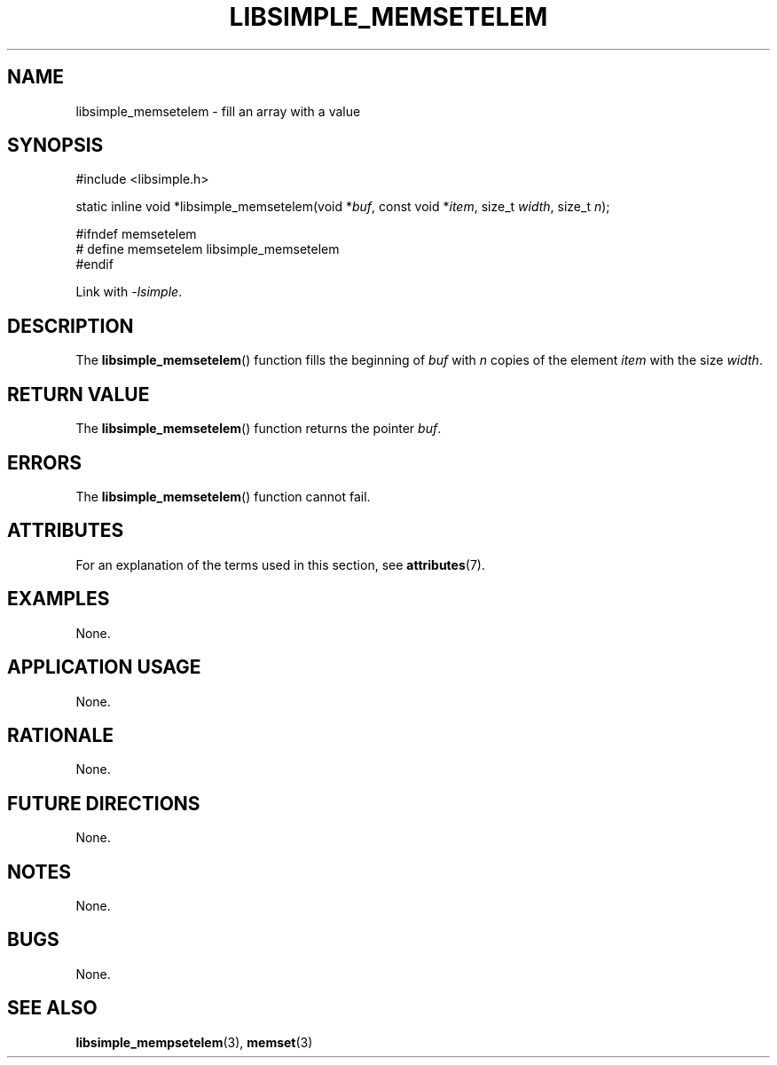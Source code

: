 .TH LIBSIMPLE_MEMSETELEM 3 libsimple
.SH NAME
libsimple_memsetelem \- fill an array with a value

.SH SYNOPSIS
.nf
#include <libsimple.h>

static inline void *libsimple_memsetelem(void *\fIbuf\fP, const void *\fIitem\fP, size_t \fIwidth\fP, size_t \fIn\fP);

#ifndef memsetelem
# define memsetelem libsimple_memsetelem
#endif
.fi
.PP
Link with
.IR \-lsimple .

.SH DESCRIPTION
The
.BR libsimple_memsetelem ()
function fills the beginning of
.I buf
with
.I n
copies of the element
.I item
with the size
.IR width .

.SH RETURN VALUE
The
.BR libsimple_memsetelem ()
function returns the pointer
.IR buf .

.SH ERRORS
The
.BR libsimple_memsetelem ()
function cannot fail.

.SH ATTRIBUTES
For an explanation of the terms used in this section, see
.BR attributes (7).
.TS
allbox;
lb lb lb
l l l.
Interface	Attribute	Value
T{
.BR libsimple_memsetelem ()
T}	Thread safety	MT-Safe
T{
.BR libsimple_memsetelem ()
T}	Async-signal safety	AS-Safe
T{
.BR libsimple_memsetelem ()
T}	Async-cancel safety	AC-Safe
.TE

.SH EXAMPLES
None.

.SH APPLICATION USAGE
None.

.SH RATIONALE
None.

.SH FUTURE DIRECTIONS
None.

.SH NOTES
None.

.SH BUGS
None.

.SH SEE ALSO
.BR libsimple_mempsetelem (3),
.BR memset (3)
